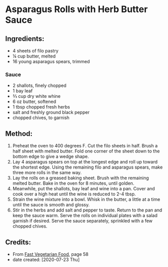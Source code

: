 #+STARTUP: showeverything
* Asparagus Rolls with Herb Butter Sauce
** Ingredients:
- 4 sheets of filo pastry
- ¼ cup butter, melted
- 16 young asparagus spears, trimmed
*** Sauce
- 2 shallots, finely chopped
- 1 bay leaf
- ⅔ cup dry white whine
- 6 oz butter, softened
- 1 tbsp chopped fresh herbs
- salt and freshly ground black pepper
- chopped chives, to garnish
** Method:
1. Preheat the oven to 400 degrees F. Cut the filo sheets in half. Brush a half sheet with melted butter. Fold one corner of the sheet down to the bottom edge to give a wedge shape.
2. Lay 4 asparagus spears on top at the longest edge and roll up toward the shortest edge. Using the remaining filo and asparagus spears, make three more rolls in the same way.
3. Lay the rolls on a greased baking sheet. Brush with the remaining melted butter. Bake in the oven for 8 minutes, until golden.
4. Meanwhile, put the shallots, bay leaf and wine into a pan. Cover and cook over a high heat until the wine is reduced to 2-4 tbsp.
5. Strain the wine mixture into a bowl. Whisk in the butter, a little at a time until the sauce is smooth and glossy.
6. Stir in the herbs and add salt and pepper to taste. Return to the pan and keep the sauce warm. Serve the rolls on individual plates with a salad garnish if desired. Serve the sauce separately, sprinkled with a few chopped chives.
** Credits:
- From [[https://www.amazon.com/Fast-Vegetarian-Matthew-Drennan-2001-07-31/dp/B01K93C14U/ref=sr_1_1?dchild=1&keywords=Fast+Vegetarian+Food+drennan&qid=1595522860&sr=8-1][Fast Vegetarian Food]], page 58
- date created: [2020-07-23 Thu]

